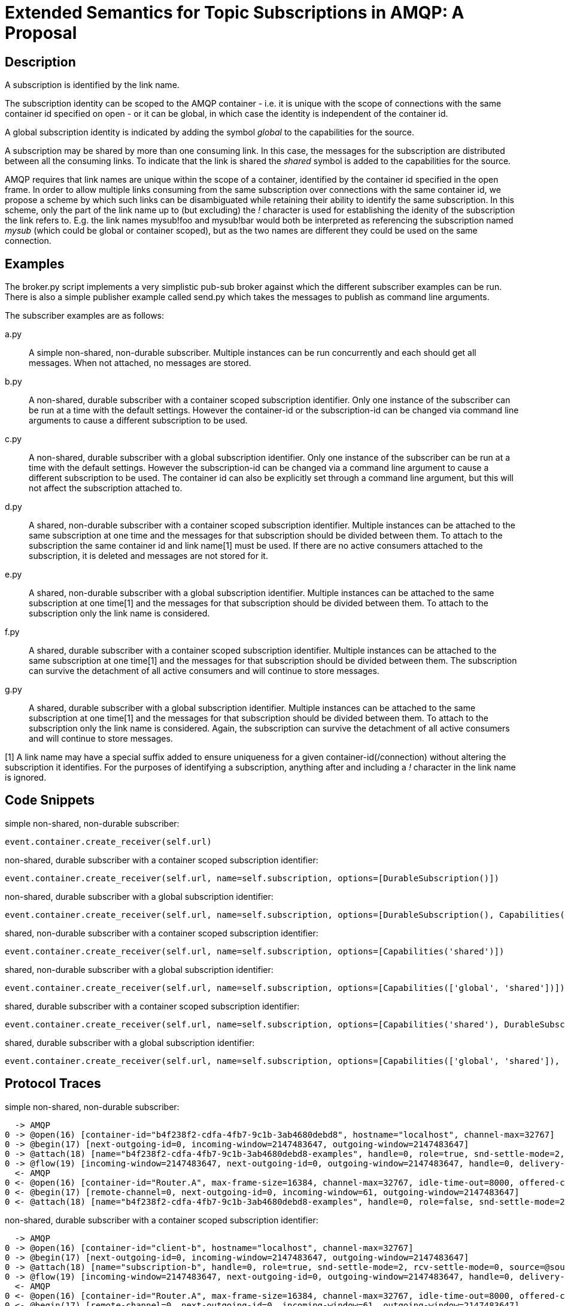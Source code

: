 Extended Semantics for Topic Subscriptions in AMQP: A Proposal
==============================================================

:toc:

Description
-----------

A subscription is identified by the link name.

The subscription identity can be scoped to the AMQP container -
i.e. it is unique with the scope of connections with the same
container id specified on open - or it can be global, in which case
the identity is independent of the container id.

A global subscription identity is indicated by adding the symbol
'global' to the capabilities for the source.

A subscription may be shared by more than one consuming link. In this
case, the messages for the subscription are distributed between all
the consuming links. To indicate that the link is shared the 'shared'
symbol is added to the capabilities for the source.

AMQP requires that link names are unique within the scope of a
container, identified by the container id specified in the open
frame. In order to allow multiple links consuming from the same
subscription over connections with the same container id, we propose a
scheme by which such links can be disambiguated while retaining their
ability to identify the same subscription. In this scheme, only the
part of the link name up to (but excluding) the '!' character is used
for establishing the idenity of the subscription the link refers
to. E.g. the link names mysub!foo and mysub!bar would both be
interpreted as referencing the subscription named 'mysub' (which could
be global or container scoped), but as the two names are different
they could be used on the same connection.

Examples
--------

The broker.py script implements a very simplistic pub-sub broker
against which the different subscriber examples can be run. There is
also a simple publisher example called send.py which takes the
messages to publish as command line arguments.

The subscriber examples are as follows:

a.py:: A simple non-shared, non-durable subscriber. Multiple instances
can be run concurrently and each should get all messages. When not
attached, no messages are stored.

b.py:: A non-shared, durable subscriber with a container scoped
subscription identifier. Only one instance of the subscriber can be
run at a time with the default settings. However the container-id or
the subscription-id can be changed via command line arguments to cause
a different subscription to be used.

c.py:: A non-shared, durable subscriber with a global subscription
identifier. Only one instance of the subscriber can be run at a time
with the default settings. However the subscription-id can be changed
via a command line argument to cause a different subscription to be
used. The container id can also be explicitly set through a command
line argument, but this will not affect the subscription attached to.

d.py:: A shared, non-durable subscriber with a container scoped
subscription identifier. Multiple instances can be attached to the
same subscription at one time and the messages for that subscription
should be divided between them. To attach to the subscription the same
container id and link name[1] must be used. If there are no active
consumers attached to the subscription, it is deleted and messages are
not stored for it.

e.py:: A shared, non-durable subscriber with a global subscription
identifier. Multiple instances can be attached to the same
subscription at one time[1] and the messages for that subscription should
be divided between them. To attach to the subscription only the link
name is considered.

f.py:: A shared, durable subscriber with a container scoped
subscription identifier. Multiple instances can be attached to the
same subscription at one time[1] and the messages for that subscription
should be divided between them. The subscription can survive the
detachment of all active consumers and will continue to store
messages.

g.py:: A shared, durable subscriber with a global subscription
identifier. Multiple instances can be attached to the same
subscription at one time[1] and the messages for that subscription should
be divided between them. To attach to the subscription only the link
name is considered. Again, the subscription can survive the detachment
of all active consumers and will continue to store messages.


[1] A link name may have a special suffix added to ensure uniqueness
for a given container-id(/connection) without altering the subscription it
identifies. For the purposes of identifying a subscription, anything after
and including a '!' character in the link name is ignored.

Code Snippets
-------------

simple non-shared, non-durable subscriber:

[source,python,indent=0]
----
event.container.create_receiver(self.url)
----

non-shared, durable subscriber with a container scoped subscription
identifier:

[source,python,indent=0]
----
event.container.create_receiver(self.url, name=self.subscription, options=[DurableSubscription()])
----

non-shared, durable subscriber with a global subscription identifier:

[source,python,indent=0]
----
event.container.create_receiver(self.url, name=self.subscription, options=[DurableSubscription(), Capabilities('global')])
----

shared, non-durable subscriber with a container scoped subscription
identifier:

[source,python,indent=0]
----
event.container.create_receiver(self.url, name=self.subscription, options=[Capabilities('shared')])
----

shared, non-durable subscriber with a global subscription identifier:

[source,python,indent=0]
----
event.container.create_receiver(self.url, name=self.subscription, options=[Capabilities(['global', 'shared'])])
----

shared, durable subscriber with a container scoped subscription
identifier:

[source,python,indent=0]
----
event.container.create_receiver(self.url, name=self.subscription, options=[Capabilities('shared'), DurableSubscription()])
----

shared, durable subscriber with a global subscription identifier:

[source,python,indent=0]
----
event.container.create_receiver(self.url, name=self.subscription, options=[Capabilities(['global', 'shared']), DurableSubscription()])
----

Protocol Traces
---------------

simple non-shared, non-durable subscriber:

----
  -> AMQP
0 -> @open(16) [container-id="b4f238f2-cdfa-4fb7-9c1b-3ab4680debd8", hostname="localhost", channel-max=32767]
0 -> @begin(17) [next-outgoing-id=0, incoming-window=2147483647, outgoing-window=2147483647]
0 -> @attach(18) [name="b4f238f2-cdfa-4fb7-9c1b-3ab4680debd8-examples", handle=0, role=true, snd-settle-mode=2, rcv-settle-mode=0, source=@source(40) [address="examples", durable=0, timeout=0, dynamic=false], target=@target(41) [durable=0, timeout=0, dynamic=false], initial-delivery-count=0]
0 -> @flow(19) [incoming-window=2147483647, next-outgoing-id=0, outgoing-window=2147483647, handle=0, delivery-count=0, link-credit=10, drain=false]
  <- AMQP
0 <- @open(16) [container-id="Router.A", max-frame-size=16384, channel-max=32767, idle-time-out=8000, offered-capabilities=:"ANONYMOUS-RELAY", properties={:product="qpid-dispatch-router", :version="0.7.0"}]
0 <- @begin(17) [remote-channel=0, next-outgoing-id=0, incoming-window=61, outgoing-window=2147483647]
0 <- @attach(18) [name="b4f238f2-cdfa-4fb7-9c1b-3ab4680debd8-examples", handle=0, role=false, snd-settle-mode=2, rcv-settle-mode=0, source=@source(40) [address="examples", durable=0, timeout=0, dynamic=false], target=@target(41) [durable=0, timeout=0, dynamic=false], initial-delivery-count=0]
----

non-shared, durable subscriber with a container scoped subscription
identifier:

----
  -> AMQP
0 -> @open(16) [container-id="client-b", hostname="localhost", channel-max=32767]
0 -> @begin(17) [next-outgoing-id=0, incoming-window=2147483647, outgoing-window=2147483647]
0 -> @attach(18) [name="subscription-b", handle=0, role=true, snd-settle-mode=2, rcv-settle-mode=0, source=@source(40) [address="examples", durable=2, expiry-policy=:never, timeout=0, dynamic=false], target=@target(41) [durable=0, timeout=0, dynamic=false], initial-delivery-count=0]
0 -> @flow(19) [incoming-window=2147483647, next-outgoing-id=0, outgoing-window=2147483647, handle=0, delivery-count=0, link-credit=10, drain=false]
  <- AMQP
0 <- @open(16) [container-id="Router.A", max-frame-size=16384, channel-max=32767, idle-time-out=8000, offered-capabilities=:"ANONYMOUS-RELAY", properties={:product="qpid-dispatch-router", :version="0.7.0"}]
0 <- @begin(17) [remote-channel=0, next-outgoing-id=0, incoming-window=61, outgoing-window=2147483647]
0 <- @attach(18) [name="subscription-b", handle=0, role=false, snd-settle-mode=2, rcv-settle-mode=0, source=@source(40) [address="examples", durable=2, expiry-policy=:never, timeout=0, dynamic=false], target=@target(41) [durable=0, timeout=0, dynamic=false], initial-delivery-count=0]
----

non-shared, durable subscriber with a global subscription identifier:

----
  -> AMQP
0 -> @open(16) [container-id="58b89233-84ac-48bb-a543-840f3222e03a", hostname="localhost", channel-max=32767]
0 -> @begin(17) [next-outgoing-id=0, incoming-window=2147483647, outgoing-window=2147483647]
0 -> @attach(18) [name="subscription-c", handle=0, role=true, snd-settle-mode=2, rcv-settle-mode=0, source=@source(40) [address="examples", durable=2, expiry-policy=:never, timeout=0, dynamic=false, capabilities=:global], target=@target(41) [durable=0, timeout=0, dynamic=false], initial-delivery-count=0]
0 -> @flow(19) [incoming-window=2147483647, next-outgoing-id=0, outgoing-window=2147483647, handle=0, delivery-count=0, link-credit=10, drain=false]
  <- AMQP
0 <- @open(16) [container-id="Router.A", max-frame-size=16384, channel-max=32767, idle-time-out=8000, offered-capabilities=:"ANONYMOUS-RELAY", properties={:product="qpid-dispatch-router", :version="0.7.0"}]
0 <- @begin(17) [remote-channel=0, next-outgoing-id=0, incoming-window=61, outgoing-window=2147483647]
0 <- @attach(18) [name="subscription-c", handle=0, role=false, snd-settle-mode=2, rcv-settle-mode=0, source=@source(40) [address="examples", durable=2, expiry-policy=:never, timeout=0, dynamic=false, capabilities=:global], target=@target(41) [durable=0, timeout=0, dynamic=false], initial-delivery-count=0]
----


shared, non-durable subscriber with a container scoped subscription
identifier:

----
  -> AMQP
0 -> @open(16) [container-id="client-d", hostname="localhost", channel-max=32767]
0 -> @begin(17) [next-outgoing-id=0, incoming-window=2147483647, outgoing-window=2147483647]
0 -> @attach(18) [name="subscription-d", handle=0, role=true, snd-settle-mode=2, rcv-settle-mode=0, source=@source(40) [address="examples", durable=0, timeout=0, dynamic=false, capabilities=:shared], target=@target(41) [durable=0, timeout=0, dynamic=false], initial-delivery-count=0]
0 -> @flow(19) [incoming-window=2147483647, next-outgoing-id=0, outgoing-window=2147483647, handle=0, delivery-count=0, link-credit=10, drain=false]
  <- AMQP
0 <- @open(16) [container-id="Router.A", max-frame-size=16384, channel-max=32767, idle-time-out=8000, offered-capabilities=:"ANONYMOUS-RELAY", properties={:product="qpid-dispatch-router", :version="0.7.0"}]
0 <- @begin(17) [remote-channel=0, next-outgoing-id=0, incoming-window=61, outgoing-window=2147483647]
0 <- @attach(18) [name="subscription-d", handle=0, role=false, snd-settle-mode=2, rcv-settle-mode=0, source=@source(40) [address="examples", durable=0, timeout=0, dynamic=false, capabilities=:shared], target=@target(41) [durable=0, timeout=0, dynamic=false], initial-delivery-count=0]
----

shared, non-durable subscriber with a global subscription identifier:

----
  -> AMQP
0 -> @open(16) [container-id="a0858d9e-a44e-4aff-a1f8-049d53361a7c", hostname="localhost", channel-max=32767]
0 -> @begin(17) [next-outgoing-id=0, incoming-window=2147483647, outgoing-window=2147483647]
0 -> @attach(18) [name="subscription-e", handle=0, role=true, snd-settle-mode=2, rcv-settle-mode=0, source=@source(40) [address="examples", durable=0, timeout=0, dynamic=false, capabilities=[:global, :shared]], target=@target(41) [durable=0, timeout=0, dynamic=false], initial-delivery-count=0]
0 -> @flow(19) [incoming-window=2147483647, next-outgoing-id=0, outgoing-window=2147483647, handle=0, delivery-count=0, link-credit=10, drain=false]
  <- AMQP
0 <- @open(16) [container-id="Router.A", max-frame-size=16384, channel-max=32767, idle-time-out=8000, offered-capabilities=:"ANONYMOUS-RELAY", properties={:product="qpid-dispatch-router", :version="0.7.0"}]
0 <- @begin(17) [remote-channel=0, next-outgoing-id=0, incoming-window=61, outgoing-window=2147483647]
0 <- @attach(18) [name="subscription-e", handle=0, role=false, snd-settle-mode=2, rcv-settle-mode=0, source=@source(40) [address="examples", durable=0, timeout=0, dynamic=false, capabilities=[:global, :shared]], target=@target(41) [durable=0, timeout=0, dynamic=false], initial-delivery-count=0]
----

shared, durable subscriber with a container scoped subscription
identifier:

----
  -> AMQP
0 -> @open(16) [container-id="client-f", hostname="localhost", channel-max=32767]
0 -> @begin(17) [next-outgoing-id=0, incoming-window=2147483647, outgoing-window=2147483647]
0 -> @attach(18) [name="subscription-f", handle=0, role=true, snd-settle-mode=2, rcv-settle-mode=0, source=@source(40) [address="examples", durable=2, expiry-policy=:never, timeout=0, dynamic=false, capabilities=:shared], target=@target(41) [durable=0, timeout=0, dynamic=false], initial-delivery-count=0]
0 -> @flow(19) [incoming-window=2147483647, next-outgoing-id=0, outgoing-window=2147483647, handle=0, delivery-count=0, link-credit=10, drain=false]
  <- AMQP
0 <- @open(16) [container-id="Router.A", max-frame-size=16384, channel-max=32767, idle-time-out=8000, offered-capabilities=:"ANONYMOUS-RELAY", properties={:product="qpid-dispatch-router", :version="0.7.0"}]
0 <- @begin(17) [remote-channel=0, next-outgoing-id=0, incoming-window=61, outgoing-window=2147483647]
0 <- @attach(18) [name="subscription-f", handle=0, role=false, snd-settle-mode=2, rcv-settle-mode=0, source=@source(40) [address="examples", durable=2, expiry-policy=:never, timeout=0, dynamic=false, capabilities=:shared], target=@target(41) [durable=0, timeout=0, dynamic=false], initial-delivery-count=0]
----

shared, durable subscriber with a global subscription identifier:

----
  -> AMQP
0 -> @open(16) [container-id="58e4c34e-1c25-4270-847a-28786682cf3d", hostname="localhost", channel-max=32767]
0 -> @begin(17) [next-outgoing-id=0, incoming-window=2147483647, outgoing-window=2147483647]
0 -> @attach(18) [name="subscription-g", handle=0, role=true, snd-settle-mode=2, rcv-settle-mode=0, source=@source(40) [address="examples", durable=2, expiry-policy=:never, timeout=0, dynamic=false, capabilities=[:global, :shared]], target=@target(41) [durable=0, timeout=0, dynamic=false], initial-delivery-count=0]
0 -> @flow(19) [incoming-window=2147483647, next-outgoing-id=0, outgoing-window=2147483647, handle=0, delivery-count=0, link-credit=10, drain=false]
  <- AMQP
0 <- @open(16) [container-id="Router.A", max-frame-size=16384, channel-max=32767, idle-time-out=8000, offered-capabilities=:"ANONYMOUS-RELAY", properties={:product="qpid-dispatch-router", :version="0.7.0"}]
0 <- @begin(17) [remote-channel=0, next-outgoing-id=0, incoming-window=61, outgoing-window=2147483647]
0 <- @attach(18) [name="subscription-g", handle=0, role=false, snd-settle-mode=2, rcv-settle-mode=0, source=@source(40) [address="examples", durable=2, expiry-policy=:never, timeout=0, dynamic=false, capabilities=[:global, :shared]], target=@target(41) [durable=0, timeout=0, dynamic=false], initial-delivery-count=0]
----

